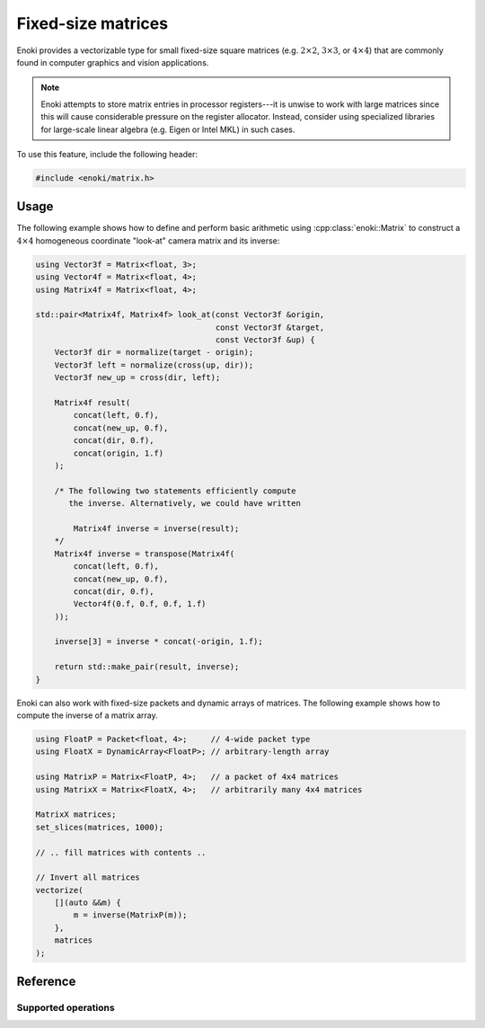 .. cpp:namespace:: enoki

Fixed-size matrices
===================

Enoki provides a vectorizable type for small fixed-size square matrices (e.g.
:math:`2\times 2`, :math:`3\times 3`, or :math:`4\times 4`) that are commonly
found in computer graphics and vision applications.

.. note::

    Enoki attempts to store matrix entries in processor registers---it is
    unwise to work with large matrices since this will cause considerable
    pressure on the register allocator. Instead, consider using specialized
    libraries for large-scale linear algebra (e.g. Eigen or Intel MKL) in
    such cases.

To use this feature, include the following header:

.. code-block:: cpp

    #include <enoki/matrix.h>

Usage
-----

The following example shows how to define and perform basic arithmetic using
:cpp:class:`enoki::Matrix` to construct a :math:`4\times 4` homogeneous
coordinate "look-at" camera matrix and its inverse:

.. code-block:: cpp

    using Vector3f = Matrix<float, 3>;
    using Vector4f = Matrix<float, 4>;
    using Matrix4f = Matrix<float, 4>;

    std::pair<Matrix4f, Matrix4f> look_at(const Vector3f &origin,
                                          const Vector3f &target,
                                          const Vector3f &up) {
        Vector3f dir = normalize(target - origin);
        Vector3f left = normalize(cross(up, dir));
        Vector3f new_up = cross(dir, left);

        Matrix4f result(
            concat(left, 0.f),
            concat(new_up, 0.f),
            concat(dir, 0.f),
            concat(origin, 1.f)
        );

        /* The following two statements efficiently compute
           the inverse. Alternatively, we could have written

            Matrix4f inverse = inverse(result);
        */
        Matrix4f inverse = transpose(Matrix4f(
            concat(left, 0.f),
            concat(new_up, 0.f),
            concat(dir, 0.f),
            Vector4f(0.f, 0.f, 0.f, 1.f)
        ));

        inverse[3] = inverse * concat(-origin, 1.f);

        return std::make_pair(result, inverse);
    }

Enoki can also work with fixed-size packets and dynamic arrays of matrices. The
following example shows how to compute the inverse of a matrix array.

.. code-block:: cpp

    using FloatP = Packet<float, 4>;     // 4-wide packet type
    using FloatX = DynamicArray<FloatP>; // arbitrary-length array

    using MatrixP = Matrix<FloatP, 4>;   // a packet of 4x4 matrices
    using MatrixX = Matrix<FloatX, 4>;   // arbitrarily many 4x4 matrices

    MatrixX matrices;
    set_slices(matrices, 1000);

    // .. fill matrices with contents ..

    // Invert all matrices
    vectorize(
        [](auto &&m) {
            m = inverse(MatrixP(m));
        },
        matrices
    );

Reference
---------

.. cpp:class:: template <typename Value, size_t Size> Matrix : StaticArrayImpl<Array<Value, Size>, Size>

    The class :cpp:class:`enoki::Matrix` represents a dense square matrix of
    fixed size as a ``Size`` :math:`\times` ``Size`` Enoki array whose
    components are of type ``Value``. The implementation relies on a
    column-major storage order to enable a particularly efficient
    implementation of vectorized matrix multiplication.

    .. cpp:type:: Value

        Denotes the type of matrix elements.

    .. cpp:type:: Column

        Denotes the Enoki array type of a matrix column.

    .. cpp:function:: template <typename... Values> Matrix(Values... values)

        Creates a new :cpp:class:`enoki::Matrix` instance with the
        given set of entries (where ``sizeof...(Values) == Size*Size``)

    .. cpp:function:: template <typename... Columns> Matrix(Columns... columns)

        Creates a new :cpp:class:`enoki::Matrix` instance with the
        given set of columns (where ``sizeof...(Columns) == Size``)

    .. cpp:function:: template <size_t Size2> Matrix(Matrix<Value, Size2> m)

        Construct a matrix from another matrix of the same type, but with a
        different size. If ``Size2 > Size``, the constructor copies the top
        left part of ``m``. Otherwise, it copies all of ``m`` and fills the
        rest of the matrix with the identity.

    .. cpp:function:: Matrix(Value f)

        Creates a :cpp:class:`enoki::Matrix` instance which has the value ``f``
        on the diagonal and zeroes elsewhere.

    .. cpp:function:: Value& operator()(size_t i, size_t j)

        Returns a reference to the matrix entry :math:`(i, j)`.

    .. cpp:function:: const Value& operator()(size_t i, size_t j) const

        Returns a const reference to the matrix entry :math:`(i, j)`.

    .. cpp:function:: Column& col(size_t i)

        Returns a reference to :math:`i`-th column.

    .. cpp:function:: const Column& col(size_t i) const

        Returns a const reference to :math:`i`-th column.

    .. cpp:function:: Column row(size_t i)

        Returns the :math:`i`-th row by value.

    .. cpp:function:: template <typename... Columns> static Matrix from_columns(Columns... columns)

        Creates a new :cpp:class:`enoki::Matrix` instance with the given set of
        columns (where ``Size == sizeof...(Columns)``). This is identical to
        the :cpp:func:`Matrix::Matrix()` constructor but makes it more explicit
        that the input are columns.

    .. cpp:function:: template <typename... Rows> static Matrix from_rows(Rows... rows)

        Creates a new :cpp:class:`enoki::Matrix` instance with the given set of
        rows (where ``Size == sizeof...(Rows)``).

Supported operations
********************

.. cpp:function:: template <typename T, size_t Size> Matrix<T, Size> operator*(Matrix<T, Size> m, Matrix<T, Size> v)

    Efficient vectorized matrix-matrix multiplication operation. On AVX512VL, a
    :math:`4\times 4` matrix multiplication reduces to 4 multiplications and 12 fused
    multiply-adds with embedded broadcasts.

.. cpp:function:: template <typename T, size_t Size> Array<T, Size> operator*(Matrix<T, Size> m, Array<T, Size> v)

    Matrix-vector multiplication operation.

.. cpp:function:: template <typename T, size_t Size> T trace(Matrix<T, Size> m)

    Computes the trace (i.e. sum of the diagonal elements) of the given matrix.

.. cpp:function:: template <typename T, size_t Size> T frob(Matrix<T, Size> m)

    Computes the Frobenius norm of the given matrix.

.. cpp:function:: template <typename Matrix> Matrix identity()

    Returns the identity matrix.

.. cpp:function:: template <typename Matrix> Matrix diag(typename Matrix::Column v)

    Returns a diagonal matrix whoose entries are copied from ``v``.


.. cpp:function:: template <typename Matrix> typename Matrix::Column diag(Matrix m)

    Extracts the diagonal from a matrix ``m`` and returns it as a vector.

.. cpp:function:: template <typename T, size_t Size> Matrix<T, Size> transpose(Matrix<T, Size> m)

    Computes the transpose of ``m`` using an efficient set of shuffles.

.. cpp:function:: template <typename T, size_t Size> Matrix<T, Size> inverse(Matrix<T, Size> m)

    Computes the inverse of ``m`` using an branchless vectorized form of
    Cramer's rule.

    .. warning::

         This function is only implemented for :math:`1\times 1`,
         :math:`2\times 2`, :math:`3\times 3`, and :math:`4\times 4` matrices
         (which are allowed to be packets of matrices).

.. cpp:function:: template <typename T, size_t Size> Matrix<T, Size> inverse_transpose(Matrix<T, Size> m)

    Computes the inverse transpose of ``m`` using an branchless vectorized form
    of Cramer's rule. (This function is more efficient than ``transpose(inverse(m))``)

    .. warning::

         This function is only implemented for :math:`1\times 1`,
         :math:`2\times 2`, :math:`3\times 3`, and :math:`4\times 4` matrices
         (which are allowed to be packets of matrices).

.. cpp:function:: template <typename T, size_t Size> Matrix<T, Size> det(Matrix<T, Size> m)

    Computes the determinant of ``m``.

    .. warning::

         This function is only implemented for :math:`1\times 1`,
         :math:`2\times 2`, :math:`3\times 3`, and :math:`4\times 4` matrices
         (which are allowed to be packets of matrices).


.. cpp:function:: template <typename Matrix> std::pair<Matrix, Matrix> polar_decomp(Matrix M, size_t it = 10)

    Given a nonsingular input matrix :math:`\mathbf{M}`, ``polar_decomp``
    computes the polar decomposition :math:`\mathbf{M} = \mathbf{Q}\mathbf{P}`,
    where :math:`\mathbf{Q}` is an orthogonal matrix and :math:`\mathbf{Q}` is
    a symmetric and positive definite matrix. The computation relies on an
    accelerated version of Heron's method that converges rapidly. ``it``
    denotes the iteration count---a value of :math:`10` should be plenty.
